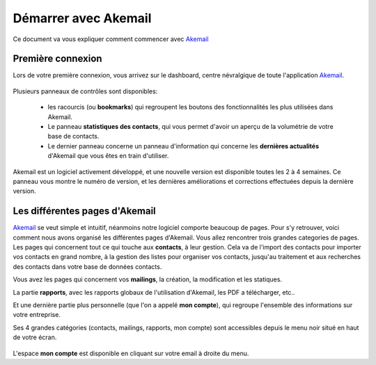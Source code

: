 .. _ref-akemail_start:

=====================
Démarrer avec Akemail
=====================

Ce document va vous expliquer comment commencer avec `Akemail`_


Première connexion
------------------
Lors de votre première connexion, vous arrivez sur le dashboard, centre névralgique de toute l'application `Akemail`_.

.. figure::  _static/images/dashboard.png
   :align:   center

Plusieurs panneaux de contrôles sont disponibles:

 * les racourcis (ou **bookmarks**) qui regroupent les boutons des fonctionnalités les plus utilisées dans Akemail.
 * Le panneau **statistiques des contacts**, qui vous permet d'avoir un aperçu de la volumétrie de votre base de contacts.
 * Le dernier panneau concerne un panneau d'information qui concerne les **dernières actualités** d'Akemail que vous êtes en train d'utiliser.

Akemail est un logiciel activement développé, et une nouvelle version est disponible toutes les 2 à 4 semaines.
Ce panneau vous montre le numéro de version, et les dernières améliorations et corrections effectuées depuis la dernière
version.



Les différentes pages d'Akemail
-------------------------------
`Akemail`_ se veut simple et intuitif, néanmoins notre logiciel comporte beaucoup de pages. Pour s'y retrouver, voici
comment nous avons organisé les différentes pages d'Akemail. Vous allez rencontrer trois grandes categories de pages.
Les pages qui concernent tout ce qui touche aux **contacts**, à leur gestion. Cela va de l'import des contacts pour importer
vos contacts en grand nombre, à la gestion des listes pour organiser vos contacts, jusqu'au traitement et aux
recherches des contacts dans votre base de données contacts.

Vous avez les pages qui concernent vos **mailings**, la création, la modification et les statiques.

La partie **rapports**, avec les rapports globaux de l'utilisation d'Akemail, les PDF a télécharger, etc..

Et une dernière partie plus personnelle (que l'on a appelé **mon compte**), qui regroupe l'ensemble des informations
sur votre entreprise.

Ses 4 grandes catégories (contacts, mailings, rapports, mon compte) sont accessibles depuis le menu noir situé en haut
de votre écran.

.. figure::  _static/images/menu.png
   :align:   center

L'espace **mon compte** est disponible en cliquant sur votre email à droite du menu.


.. _Akemail: https://akemail.fr/
